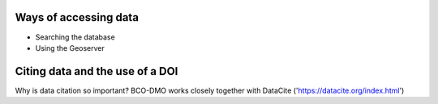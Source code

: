 Ways of accessing data
----------------------
+ Searching the database
+ Using the Geoserver

Citing data and the use of a DOI
-----------
Why is data citation so important?
BCO-DMO works closely together with DataCite ('https://datacite.org/index.html') 
